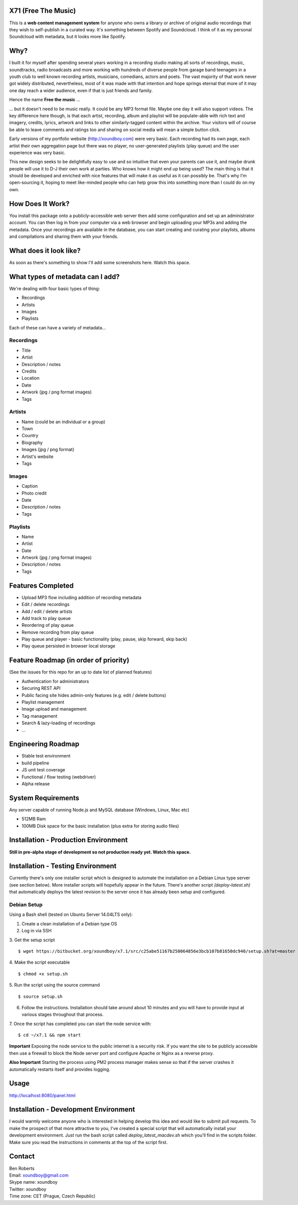 ====================
X71 (Free The Music)
====================
This is a **web content management system** for anyone who owns a library or archive of original audio recordings that
they wish to self-publish in a curated way. It's something between Spotify and Soundcloud. I think of it as my personal
Soundcloud with metadata, but it looks more like Spotify.

====
Why?
====
I built it for myself after spending several years working in a recording studio making all sorts of recordings, music,
soundtracks, radio broadcasts and more working with hundreds of diverse people from garage band teenagers in a youth
club to well known recording artists, musicians, comedians, actors and poets. The vast majority of that work never got
widely distributed, nevertheless, most of it was made with that intention and hope springs eternal that more of it may
one day reach a wider audience, even if that is just friends and family.

Hence the name **Free the music** ...

... but it doesn't need to be music really. It could be any MP3 format file. Maybe one day it will also support videos.
The key difference here though, is that each artist, recording, album and playlist will be populate-able with rich
text and imagery, credits, lyrics, artwork and links to other similarly-tagged content within the archive. Your visitors
will of course be able to leave comments and ratings too and sharing on social media will mean a simple button click.

Early versions of my portfolio website (http://xoundboy.com) were very basic. Each recording had its own page, each
artist their own aggregation page but there was no player, no user-generated playlists (play queue) and the user
experience was very basic.

This new design seeks to be delightfully easy to use and so intuitive that even your parents can use it, and maybe drunk
people will use it to D-J their own work at parties. Who knows how it might end up being used? The main thing is that it
should be developed and enriched with nice features that will make it as useful as it can possibly be. That's why I'm
open-sourcing it, hoping to meet like-minded people who can help grow this into something more than I could do on my own.

=================
How Does It Work?
=================
You install this package onto a publicly-accessible web server then add some configuration and set up an administrator
account. You can then log in from your computer via a web browser and begin uploading your MP3s and adding the metadata.
Once your recordings are available in the database, you can start creating and curating your playlists, albums and
compilations and sharing them with your friends.

=======================
What does it look like?
=======================
As soon as there's something to show I'll add some screenshots here. Watch this space.

=================================
What types of metadata can I add?
=================================
We're dealing with four basic types of thing:

- Recordings
- Artists
- Images
- Playlists

Each of these can have a variety of metadata...

Recordings
----------
- Title
- Artist
- Description / notes
- Credits
- Location
- Date
- Artwork (jpg / png format images)
- Tags

Artists
-------
- Name (could be an individual or a group)
- Town
- Country
- Biography
- Images (jpg / png format)
- Artist's website
- Tags

Images
------
- Caption
- Photo credit
- Date
- Description / notes
- Tags

Playlists
---------
- Name
- Artist
- Date
- Artwork (jpg / png format images)
- Description / notes
- Tags

==================
Features Completed
==================
- Upload MP3 flow including addition of recording metadata
- Edit / delete recordings
- Add / edit / delete artists
- Add track to play queue
- Reordering of play queue
- Remove recording from play queue
- Play queue and player - basic functionality (play, pause, skip forward, skip back)
- Play queue persisted in browser local storage


======================================
Feature Roadmap (in order of priority)
======================================
(See the issues for this repo for an up to date list of planned features)

- Authentication for administrators
- Securing REST API
- Public facing site hides admin-only features (e.g. edit / delete buttons)
- Playlist management
- Image upload and management
- Tag management
- Search & lazy-loading of recordings
- ...

===================
Engineering Roadmap
===================
- Stable test environment
- build pipeline
- JS unit test coverage
- Functional / flow testing (webdriver)
- Alpha release

===================
System Requirements
===================
Any server capable of running Node.js and MySQL database (Windows, Linux, Mac etc)

- 512MB Ram
- 100MB Disk space for the basic installation (plus extra for storing audio files)

=====================================
Installation - Production Environment
=====================================
**Still in pre-alpha stage of development so not production ready yet. Watch this space.**

==================================
Installation - Testing Environment
==================================

Currently there's only one installer script which is designed to automate the installation on a Debian Linux type server
(see section below). More installer scripts will hopefully appear in the future. There's another script
*(deploy-latest.sh)* that automatically deploys the latest revision to the server once it has already been setup and
configured.

Debian Setup
------------

Using a Bash shell (tested on Ubuntu Server 14.04LTS only):

1. Create a clean installation of a Debian type OS
2. Log in via SSH
3. Get the setup script
::

  $ wget https://bitbucket.org/xoundboy/x7.1/src/c25abe51167b250064856e3bcb107b81650dc940/setup.sh?at=master

4. Make the script executable
::

  $ chmod +x setup.sh

5. Run the script using the source command
::

    $ source setup.sh

6. Follow the instructions. Installation should take around about 10 minutes and you will have to provide input
   at various stages throughout that process.
7. Once the script has completed you can start the node service with:
::

    $ cd ~/x7.1 && npm start

**Important**
Exposing the node service to the public internet is a security risk. If you want the site to be publicly accessible then
use a firewall to block the Node server port and configure Apache or Nginx as a reverse proxy.

**Also Important**
Starting the process using PM2 process manager makes sense so that if the server crashes it automatically restarts
itself and provides logging.

=====
Usage
=====
http://localhost:8080/panel.html

======================================
Installation - Development Environment
======================================
I would warmly welcome anyone who is interested in helping develop this idea and would like to submit pull requests. To
make the prospect of that more attractive to you, I've created a special script that will automatically install your development
environment. Just run the bash script called *deploy_latest_macdev.sh* which you'll find in the scripts folder. Make
sure you read the instructions in comments at the top of the script first.

=======
Contact
=======
| Ben Roberts
| Email: xoundboy@gmail.com
| Skype name: xoundboy
| Twitter: xoundboy
| Time zone: CET (Prague, Czech Republic)